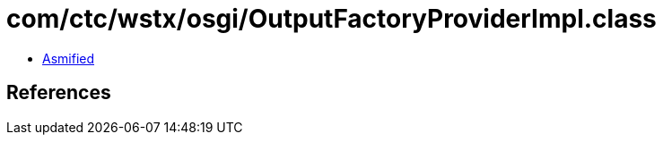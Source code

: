 = com/ctc/wstx/osgi/OutputFactoryProviderImpl.class

 - link:OutputFactoryProviderImpl-asmified.java[Asmified]

== References

